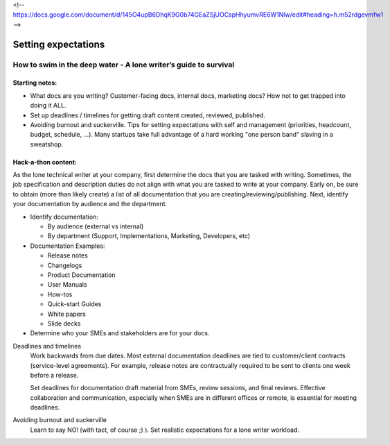 <!-- https://docs.google.com/document/d/145O4upB6DhqK9G0b74GEaZSjUOCspHhyumvRE6W1Nlw/edit#heading=h.m52rdgevmfw1 -->

********************
Setting expectations
********************

=================================================================
How to swim in the deep water - A lone writer’s guide to survival
=================================================================

Starting notes:
---------------

* What docs are you writing? Customer-facing docs, internal docs, marketing docs? How not to get trapped into doing it ALL.
* Set up deadlines / timelines for getting draft content created, reviewed, published.
* Avoiding burnout and suckerville.  Tips for setting expectations with self and management (priorities, headcount, budget, schedule, ...). Many startups take full advantage of a hard working "one person band" slaving in a sweatshop.

Hack-a-thon content:
--------------------
As the lone technical writer at your company, first determine the docs that you are tasked with writing.
Sometimes, the job specification and description duties do not align with what you are tasked to write at your company.
Early on, be sure to obtain (more than likely create) a list of all documentation that you are creating/reviewing/publishing.
Next, identify your documentation by audience and the department.

* Identify documentation:

  - By audience (external vs internal)

  - By department (Support, Implementations, Marketing, Developers, etc)

* Documentation Examples:

  - Release notes

  - Changelogs

  - Product Documentation
  
  - User Manuals
  
  - How-tos
  
  - Quick-start Guides
  
  - White papers
  
  - Slide decks

* Determine who your SMEs and stakeholders are for your docs.

Deadlines and timelines
  Work backwards from due dates. Most external documentation deadlines are tied to customer/client contracts (service-level agreements).   For example, release notes are contractually required to be sent to clients one week before a release.

  Set deadlines for documentation draft material from SMEs, review sessions, and final reviews. Effective collaboration and communication, especially when SMEs are in different offices or remote, is essential for meeting deadlines.

Avoiding burnout and suckerville
  Learn to say NO! (with tact, of course ;) ).
  Set realistic expectations for a lone writer workload.
